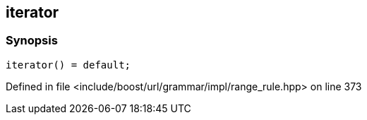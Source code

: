 :relfileprefix: ../../../../../
[#5FFD5DB96444B1F5BEDD2EB7B59C4BAEB39D89B8]
== iterator



=== Synopsis

[source,cpp,subs="verbatim,macros,-callouts"]
----
iterator() = default;
----

Defined in file <include/boost/url/grammar/impl/range_rule.hpp> on line 373

